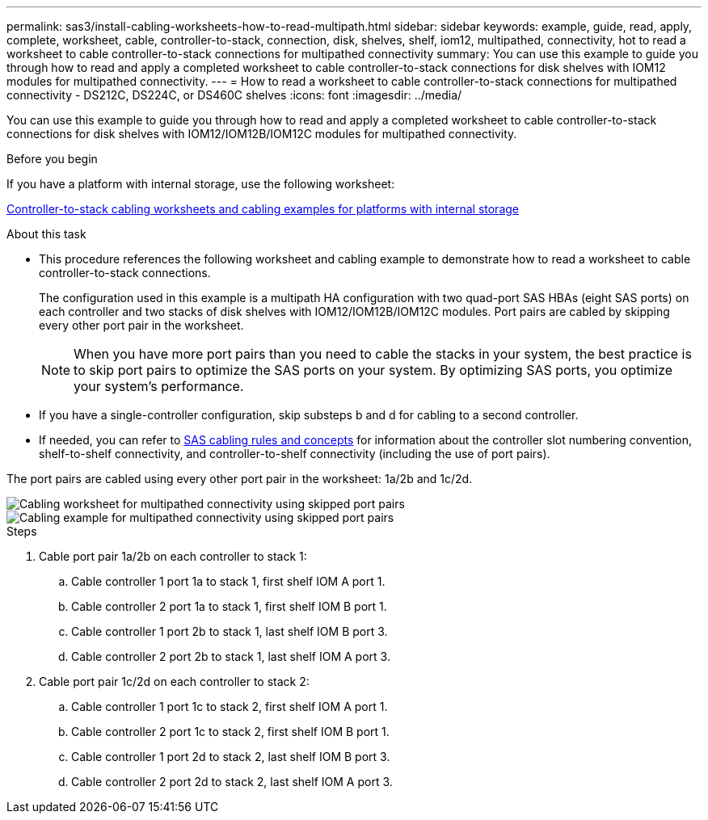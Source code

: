 ---
permalink: sas3/install-cabling-worksheets-how-to-read-multipath.html
sidebar: sidebar
keywords: example, guide, read, apply, complete, worksheet, cable, controller-to-stack, connection, disk, shelves, shelf, iom12, multipathed, connectivity, hot to read a worksheet to cable controller-to-stack connections for multipathed connectivity
summary: You can use this example to guide you through how to read and apply a completed worksheet to cable controller-to-stack connections for disk shelves with IOM12 modules for multipathed connectivity.
---
= How to read a worksheet to cable controller-to-stack connections for multipathed connectivity - DS212C, DS224C, or DS460C shelves
:icons: font
:imagesdir: ../media/

[.lead]
You can use this example to guide you through how to read and apply a completed worksheet to cable controller-to-stack connections for disk shelves with IOM12/IOM12B/IOM12C modules for multipathed connectivity.

.Before you begin

If you have a platform with internal storage, use the following worksheet:

link:install-cabling-worksheets-examples-fas2600.html[Controller-to-stack cabling worksheets and cabling examples for platforms with internal storage]

.About this task

* This procedure references the following worksheet and cabling example to demonstrate how to read a worksheet to cable controller-to-stack connections.
+
The configuration used in this example is a multipath HA configuration with two quad-port SAS HBAs (eight SAS ports) on each controller and two stacks of disk shelves with IOM12/IOM12B/IOM12C modules. Port pairs are cabled by skipping every other port pair in the worksheet.
+
NOTE: When you have more port pairs than you need to cable the stacks in your system, the best practice is to skip port pairs to optimize the SAS ports on your system. By optimizing SAS ports, you optimize your system's performance.

* If you have a single-controller configuration, skip substeps b and d for cabling to a second controller.
* If needed, you can refer to link:install-cabling-rules.html[SAS cabling rules and concepts] for information about the controller slot numbering convention, shelf-to-shelf connectivity, and controller-to-shelf connectivity (including the use of port pairs).

The port pairs are cabled using every other port pair in the worksheet: 1a/2b and 1c/2d.

image::../media/drw_worksheet_mpha_skipped_template.gif[Cabling worksheet for multipathed connectivity using skipped port pairs]

image::../media/drw_mpha_slots_1_and_2_two_4porthbas_two_stacks_skipped.gif[Cabling example for multipathed connectivity using skipped port pairs]

.Steps

. Cable port pair 1a/2b on each controller to stack 1:
 .. Cable controller 1 port 1a to stack 1, first shelf IOM A port 1.
 .. Cable controller 2 port 1a to stack 1, first shelf IOM B port 1.
 .. Cable controller 1 port 2b to stack 1, last shelf IOM B port 3.
 .. Cable controller 2 port 2b to stack 1, last shelf IOM A port 3.
. Cable port pair 1c/2d on each controller to stack 2:
 .. Cable controller 1 port 1c to stack 2, first shelf IOM A port 1.
 .. Cable controller 2 port 1c to stack 2, first shelf IOM B port 1.
 .. Cable controller 1 port 2d to stack 2, last shelf IOM B port 3.
 .. Cable controller 2 port 2d to stack 2, last shelf IOM A port 3.
